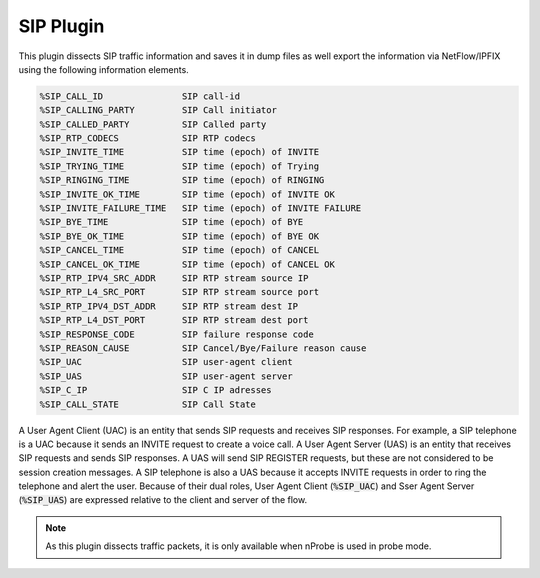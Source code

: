SIP Plugin
##########

This plugin dissects SIP traffic information and saves it in dump files as well export the information via NetFlow/IPFIX using the following information elements.

.. code:: bash

	%SIP_CALL_ID               SIP call-id
	%SIP_CALLING_PARTY         SIP Call initiator
	%SIP_CALLED_PARTY          SIP Called party
	%SIP_RTP_CODECS            SIP RTP codecs
	%SIP_INVITE_TIME           SIP time (epoch) of INVITE
	%SIP_TRYING_TIME           SIP time (epoch) of Trying
	%SIP_RINGING_TIME          SIP time (epoch) of RINGING
	%SIP_INVITE_OK_TIME        SIP time (epoch) of INVITE OK
	%SIP_INVITE_FAILURE_TIME   SIP time (epoch) of INVITE FAILURE
	%SIP_BYE_TIME              SIP time (epoch) of BYE
	%SIP_BYE_OK_TIME           SIP time (epoch) of BYE OK
	%SIP_CANCEL_TIME           SIP time (epoch) of CANCEL
	%SIP_CANCEL_OK_TIME        SIP time (epoch) of CANCEL OK
	%SIP_RTP_IPV4_SRC_ADDR     SIP RTP stream source IP
	%SIP_RTP_L4_SRC_PORT       SIP RTP stream source port
	%SIP_RTP_IPV4_DST_ADDR     SIP RTP stream dest IP
	%SIP_RTP_L4_DST_PORT       SIP RTP stream dest port
	%SIP_RESPONSE_CODE         SIP failure response code
	%SIP_REASON_CAUSE          SIP Cancel/Bye/Failure reason cause
	%SIP_UAC                   SIP user-agent client
	%SIP_UAS                   SIP user-agent server
	%SIP_C_IP                  SIP C IP adresses
	%SIP_CALL_STATE            SIP Call State


A User Agent Client (UAC) is an entity that sends SIP requests and
receives SIP responses.  For example, a SIP telephone is a UAC because
it sends an INVITE request to create a voice call.  A User Agent
Server (UAS) is an entity that receives SIP requests and sends SIP
responses.  A UAS will send SIP REGISTER requests, but these are not
considered to be session creation messages.  A  SIP telephone is also
a UAS because it accepts INVITE requests in order to ring the
telephone and alert the user.  Because of their dual roles, User Agent
Client (:code:`%SIP_UAC`) and Sser Agent Server (:code:`%SIP_UAS`) are
expressed relative to the client and server of the flow.

.. note::

	As this plugin dissects traffic packets, it is only available when nProbe is used in probe mode.
